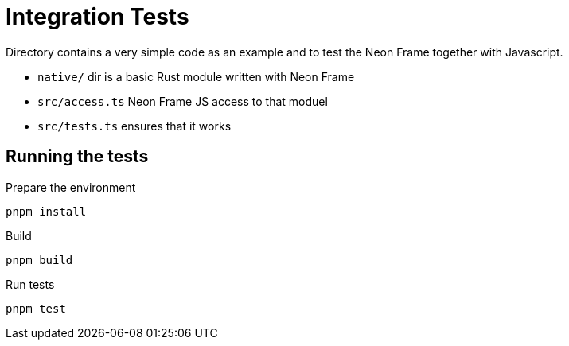 = Integration Tests

Directory contains a very simple code as an example and to test the Neon Frame together with Javascript.

- `native/` dir is a basic Rust module written with Neon Frame
- `src/access.ts` Neon Frame JS access to that moduel
- `src/tests.ts` ensures that it works

== Running the tests

.Prepare the environment
----
pnpm install
----

.Build
----
pnpm build
----

.Run tests
----
pnpm test
----